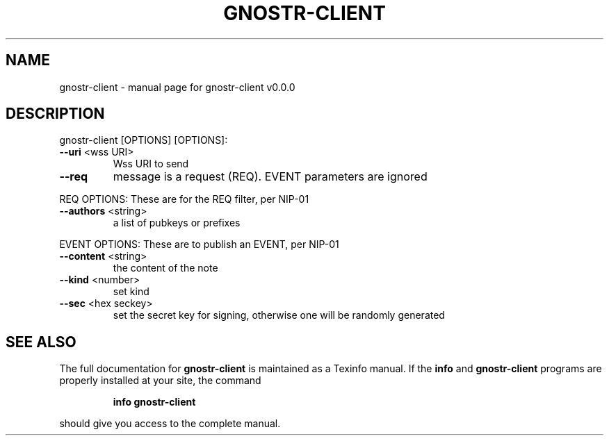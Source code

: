 .\" DO NOT MODIFY THIS FILE!  It was generated by help2man 1.49.3.
.TH GNOSTR-CLIENT "1" "January 2024" "gnostr-client v0.0.0" "User Commands"
.SH NAME
gnostr-client \- manual page for gnostr-client v0.0.0
.SH DESCRIPTION
gnostr\-client [OPTIONS]
[OPTIONS]:
.TP
\fB\-\-uri\fR <wss URI>
Wss URI to send
.TP
\fB\-\-req\fR
message is a request (REQ). EVENT parameters are ignored
.PP
REQ OPTIONS: These are for the REQ filter, per NIP\-01
.TP
\fB\-\-authors\fR <string>
a list of pubkeys or prefixes
.PP
EVENT OPTIONS: These are to publish an EVENT, per NIP\-01
.TP
\fB\-\-content\fR <string>
the content of the note
.TP
\fB\-\-kind\fR <number>
set kind
.TP
\fB\-\-sec\fR <hex seckey>
set the secret key for signing, otherwise one will be randomly generated
.SH "SEE ALSO"
The full documentation for
.B gnostr-client
is maintained as a Texinfo manual.  If the
.B info
and
.B gnostr-client
programs are properly installed at your site, the command
.IP
.B info gnostr-client
.PP
should give you access to the complete manual.
